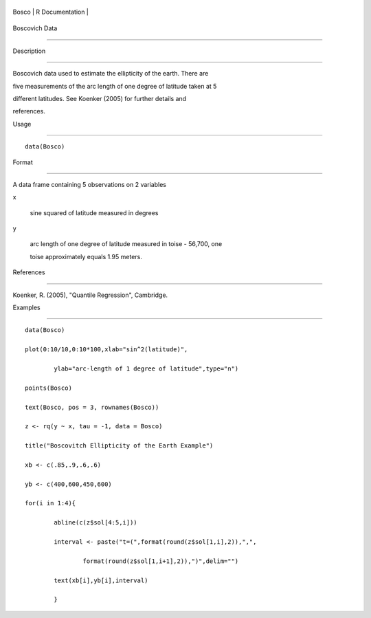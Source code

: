 +---------+-------------------+
| Bosco   | R Documentation   |
+---------+-------------------+

Boscovich Data
--------------

Description
~~~~~~~~~~~

Boscovich data used to estimate the ellipticity of the earth. There are
five measurements of the arc length of one degree of latitude taken at 5
different latitudes. See Koenker (2005) for further details and
references.

Usage
~~~~~

::

    data(Bosco)

Format
~~~~~~

A data frame containing 5 observations on 2 variables

x
    sine squared of latitude measured in degrees

y
    arc length of one degree of latitude measured in toise - 56,700, one
    toise approximately equals 1.95 meters.

References
~~~~~~~~~~

Koenker, R. (2005), "Quantile Regression", Cambridge.

Examples
~~~~~~~~

::

    data(Bosco)
    plot(0:10/10,0:10*100,xlab="sin^2(latitude)",
            ylab="arc-length of 1 degree of latitude",type="n")
    points(Bosco)
    text(Bosco, pos = 3, rownames(Bosco))
    z <- rq(y ~ x, tau = -1, data = Bosco)
    title("Boscovitch Ellipticity of the Earth Example")
    xb <- c(.85,.9,.6,.6)
    yb <- c(400,600,450,600)
    for(i in 1:4){
            abline(c(z$sol[4:5,i]))
            interval <- paste("t=(",format(round(z$sol[1,i],2)),",",
                    format(round(z$sol[1,i+1],2)),")",delim="")
            text(xb[i],yb[i],interval)
            }
